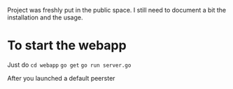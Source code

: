 Project was freshly put in the public space. I still need to document a bit the installation and the usage.

* To start the webapp

Just do ~cd webapp~ 
~go get~
~go run server.go~

After you launched a default peerster
